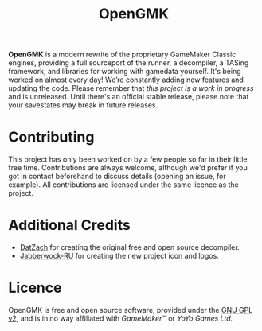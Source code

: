 #+title: OpenGMK

*OpenGMK* is a modern rewrite of the proprietary GameMaker Classic engines, providing a full sourceport of the runner, a decompiler, a TASing framework, and libraries for working with gamedata yourself. It's being worked on almost every day! We’re constantly adding new features and updating the code. Please remember that /this project is a work in progress/ and is unreleased. Until there's an official stable release, please note that your savestates may break in future releases.





* Contributing
This project has only been worked on by a few people so far in their little free time. Contributions are always welcome, although we'd prefer if you got in contact beforehand to discuss details (opening an issue, for example). All contributions are licensed under the same licence as the project.
* Additional Credits
- [[https://github.com/DatZach][DatZach]] for creating the original free and open source decompiler.
- [[https://github.com/Jabberwock-RU][Jabberwock-RU]] for creating the new project icon and logos.
* Licence
OpenGMK is free and open source software, provided under the [[./LICENCE.md][GNU GPL v2]], and is in no way affiliated with /GameMaker™/ or /YoYo Games Ltd./
